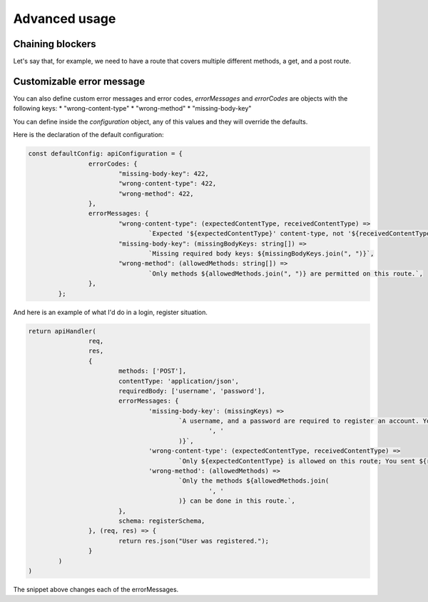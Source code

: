 Advanced usage
=============================

Chaining blockers
------------------------------

Let's say that, for example, we need to have a route that covers multiple different methods, a get, and a post route.

.. code-block:: js
	import { apiHandler } from 'next-api-simple-handler'

	const handleGet = async (req, res) => {
		// No more checks are necessary in this example.
		return res.json({message: "This is a JSON message"})
	}
	const handlePost = async(req, res) => {
		// We know that we requrie a username, and a password, and that the application should be of application/json.

		return apiHandler(req, res, {
			requiredBody: ['username', 'password'],
			contentType: 'application/json',
			schema: {
				username: '[String] The name of the user you are trying to log into.',
				password: '[String] The password.',
			}
		}, async(req, res) => {
			return res.json({message: "Successfully registered"});
		});
	}

	export async function handler(req, res) {
		return apiHandler(req, res, {methods: ['GET', 'POST']}, async () => {
			if (req.method === 'GET') {
				return handleGet(req, res);
			}
			return handlePost(req, res);
		})
	}


Customizable error message
------------------------------

You can also define custom error messages and error codes, *errorMessages* and *errorCodes* are objects with the following keys:
* "wrong-content-type"
* "wrong-method"
* "missing-body-key"

You can define inside the *configuration* object, any of this values and they will override the defaults.

Here is the declaration of the default configuration:

.. code-block:: js

	const defaultConfig: apiConfiguration = {
			errorCodes: {
				"missing-body-key": 422,
				"wrong-content-type": 422,
				"wrong-method": 422,
			},
			errorMessages: {
				"wrong-content-type": (expectedContentType, receivedContentType) =>
					`Expected '${expectedContentType}' content-type, not '${receivedContentType}' content-type`,
				"missing-body-key": (missingBodyKeys: string[]) =>
					`Missing required body keys: ${missingBodyKeys.join(", ")}`,
				"wrong-method": (allowedMethods: string[]) =>
					`Only methods ${allowedMethods.join(", ")} are permitted on this route.`,
			},
		};

And here is an example of what I'd do in a login, register situation.

.. code-block:: js

	return apiHandler(
			req,
			res,
			{
				methods: ['POST'],
				contentType: 'application/json',
				requiredBody: ['username', 'password'],
				errorMessages: {
					'missing-body-key': (missingKeys) =>
						`A username, and a password are required to register an account. You are missing ${missingKeys.join(
							', '
						)}`,
					'wrong-content-type': (expectedContentType, receivedContentType) =>
						`Only ${expectedContentType} is allowed on this route; You sent ${receivedContentType}`,
					'wrong-method': (allowedMethods) =>
						`Only the methods ${allowedMethods.join(
							', '
						)} can be done in this route.`,
				},
				schema: registerSchema,
			}, (req, res) => {
				return res.json("User was registered.");
			}
		)
	)

The snippet above changes each of the errorMessages.
